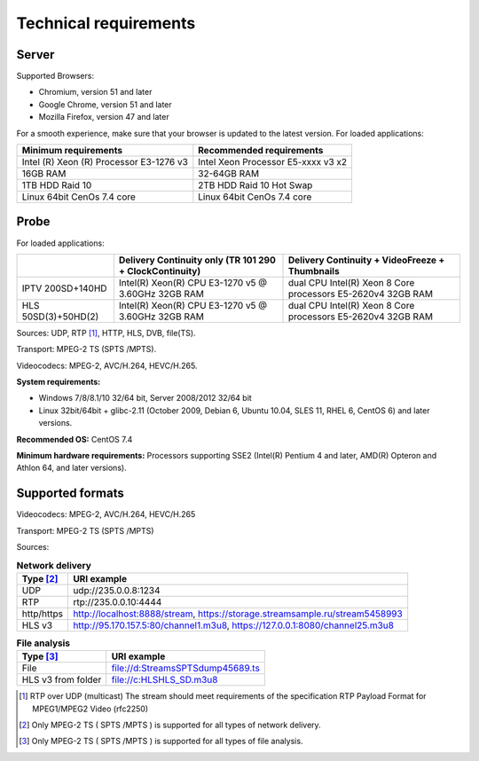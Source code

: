 ﻿Technical requirements
======================

Server
------

Supported Browsers: 

* Chromium, version 51 and later
* Google Chrome, version 51 and later
* Mozilla Firefox, version 47 and later

For a smooth experience, make sure that your browser is updated to the latest version.
For loaded applications:

.. csv-table::
   :header: "Minimum requirements", "Recommended requirements"

   "Intel (R) Xeon (R) Processor E3-1276 v3", "Intel Xeon Processor E5-xxxx v3  x2"
   "16GB RAM", "32-64GB RAM"
   "1TB HDD Raid 10", "2TB HDD Raid 10 Hot Swap"
   "Linux 64bit CenOs 7.4 core ", "Linux 64bit CenOs 7.4 core "
   
Probe
-----
For loaded applications:

.. csv-table::
   :header: " ", "Delivery Continuity only (TR 101 290 + ClockContinuity)", "Delivery Continuity + VideoFreeze + Thumbnails"
   
   "IPTV 200SD+140HD", "Intel(R) Xeon(R) CPU E3-1270 v5 @ 3.60GHz 32GB RAM", "dual CPU Intel(R) Xeon 8 Core processors E5-2620v4 32GB RAM"
   "HLS 50SD(3)+50HD(2)", "Intel(R) Xeon(R) CPU E3-1270 v5 @ 3.60GHz 32GB RAM", "dual CPU Intel(R) Xeon 8 Core processors E5-2620v4 32GB RAM"
   
Sources: UDP, RTP [1]_, HTTP, HLS, DVB, file(TS).

Transport: MPEG-2 TS (SPTS /MPTS).

Videocodecs: MPEG-2, AVC/H.264, HEVC/H.265.

**System requirements:**

* Windows 7/8/8.1/10 32/64 bit, Server 2008/2012 32/64 bit
* Linux 32bit/64bit + glibc-2.11 (October 2009, Debian 6, Ubuntu 10.04, SLES 11, RHEL 6, CentOS 6) and later versions.

**Recommended OS:** CentOS 7.4

**Minimum hardware requirements:**
Processors supporting SSE2 (Intel(R) Pentium 4 and later, AMD(R) Opteron and Athlon 64, and later versions).

Supported formats
-----------------

Videocodecs: MPEG-2, AVC/H.264, HEVC/H.265

Transport: MPEG-2 TS (SPTS /MPTS)

Sources:

.. csv-table:: **Network delivery**
   :header: "Type [2]_", "URI example"
   
   "UDP", "udp://235.0.0.8:1234"
   "RTP", "rtp://235.0.0.10:4444"
   "http/https", "http://localhost:8888/stream, https://storage.streamsample.ru/stream5458993"  
   "HLS v3", "http://95.170.157.5:80/channel1.m3u8,  https://127.0.0.1:8080/channel25.m3u8"  

.. csv-table:: **File analysis**
   :header: "Type [3]_", "URI example" 
   
   "File", "file://d:\Streams\SPTS\dump45689.ts"
	"HLS v3 from folder", "file://c:\HLS\HLS_SD.m3u8"
   
   
.. [1] RTP over UDP (multicast) The stream should meet requirements of the specification RTP Payload Format for MPEG1/MPEG2 Video (rfc2250)

.. [2] Only MPEG-2 TS ( SPTS /MPTS ) is supported for all types of network delivery.

.. [3] Only MPEG-2 TS ( SPTS /MPTS ) is supported for all types of file analysis.

